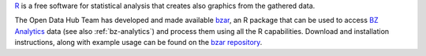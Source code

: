 `R <https://www.r-project.org/>`_ is a free software for statistical
analysis that creates also graphics from the gathered data.

The Open Data Hub Team has developed and made available `bzar
<https://github.com/noi-techpark/it.bz.opendatahub.analytics.libs/tree/main/api/R>`_,
an R package that can be used to access `BZ Analytics
<https://analytics.opendatahub.com/>`_ data (see also
:ref:`bz-analytics`) and process them using all the R
capabilities. Download and installation instructions, along with
example usage can be found on the `bzar repository
<https://github.com/noi-techpark/it.bz.opendatahub.analytics.libs/tree/main/api/R>`_.
